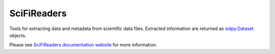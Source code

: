 SciFiReaders
============

.. image:: https://github.com/pycroscopy/SciFiReaders/workflows/build/badge.svg?branch=master
    :target: https://github.com/pycroscopy/SciFiReaders/actions?query=workflow%3Abuild
    :alt: GitHub Actions

.. image:: https://img.shields.io/pypi/v/SciFiReaders.svg
    :target: https://pypi.org/project/SciFiReaders/
    :alt: PyPI

.. image:: https://img.shields.io/pypi/l/SciFiReaders.svg
    :target: https://pypi.org/project/SciFiReaders/
    :alt: License

.. image:: http://pepy.tech/badge/SciFiReaders
    :target: http://pepy.tech/project/SciFiReaders
    :alt: Downloads

Tools for extracting data and metadata from scientific data files.
Extracted information are returned as `sidpy.Dataset <https://pycroscopy.github.io/sidpy/_autosummary/sidpy.sid.dataset.Dataset.html#sidpy.sid.dataset.Dataset>`_ objects.

Please see `SciFiReaders documentation website <https://pycroscopy.github.io/SciFiReaders/index.html>`_ for more information.
